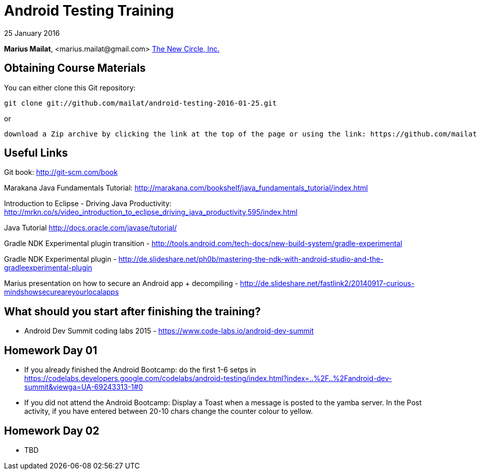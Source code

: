 = Android Testing Training

25 January 2016

*Marius Mailat*, +<marius.mailat@gmail.com>+
http://thewnewcircle.com[The New Circle, Inc.]

== Obtaining Course Materials

You can either clone this Git repository:

  git clone git://github.com/mailat/android-testing-2016-01-25.git

or

   download a Zip archive by clicking the link at the top of the page or using the link: https://github.com/mailat/android-testing-2016-01-25/archive/master.zip

== Useful Links

Git book: http://git-scm.com/book

Marakana Java Fundamentals Tutorial: http://marakana.com/bookshelf/java_fundamentals_tutorial/index.html

Introduction to Eclipse - Driving Java Productivity: http://mrkn.co/s/video_introduction_to_eclipse_driving_java_productivity,595/index.html

Java Tutorial http://docs.oracle.com/javase/tutorial/

Gradle NDK Experimental plugin transition - http://tools.android.com/tech-docs/new-build-system/gradle-experimental

Gradle NDK Experimental plugin - http://de.slideshare.net/ph0b/mastering-the-ndk-with-android-studio-and-the-gradleexperimental-plugin

Marius presentation on how to secure an Android app + decompiling - http://de.slideshare.net/fastlink2/20140917-curious-mindshowsecureareyourlocalapps

== What should you start after finishing the training?

- Android Dev Summit coding labs 2015 - https://www.code-labs.io/android-dev-summit

== Homework Day 01

- If you already finished the Android Bootcamp: do the first 1-6 setps in https://codelabs.developers.google.com/codelabs/android-testing/index.html?index=..%2F..%2Fandroid-dev-summit&viewga=UA-69243313-1#0
- If you did not attend the Android Bootcamp: Display a Toast when a message is posted to the yamba server. In the Post activity, if you have entered between 20-10 chars change the counter colour to yellow.

== Homework Day 02

- TBD